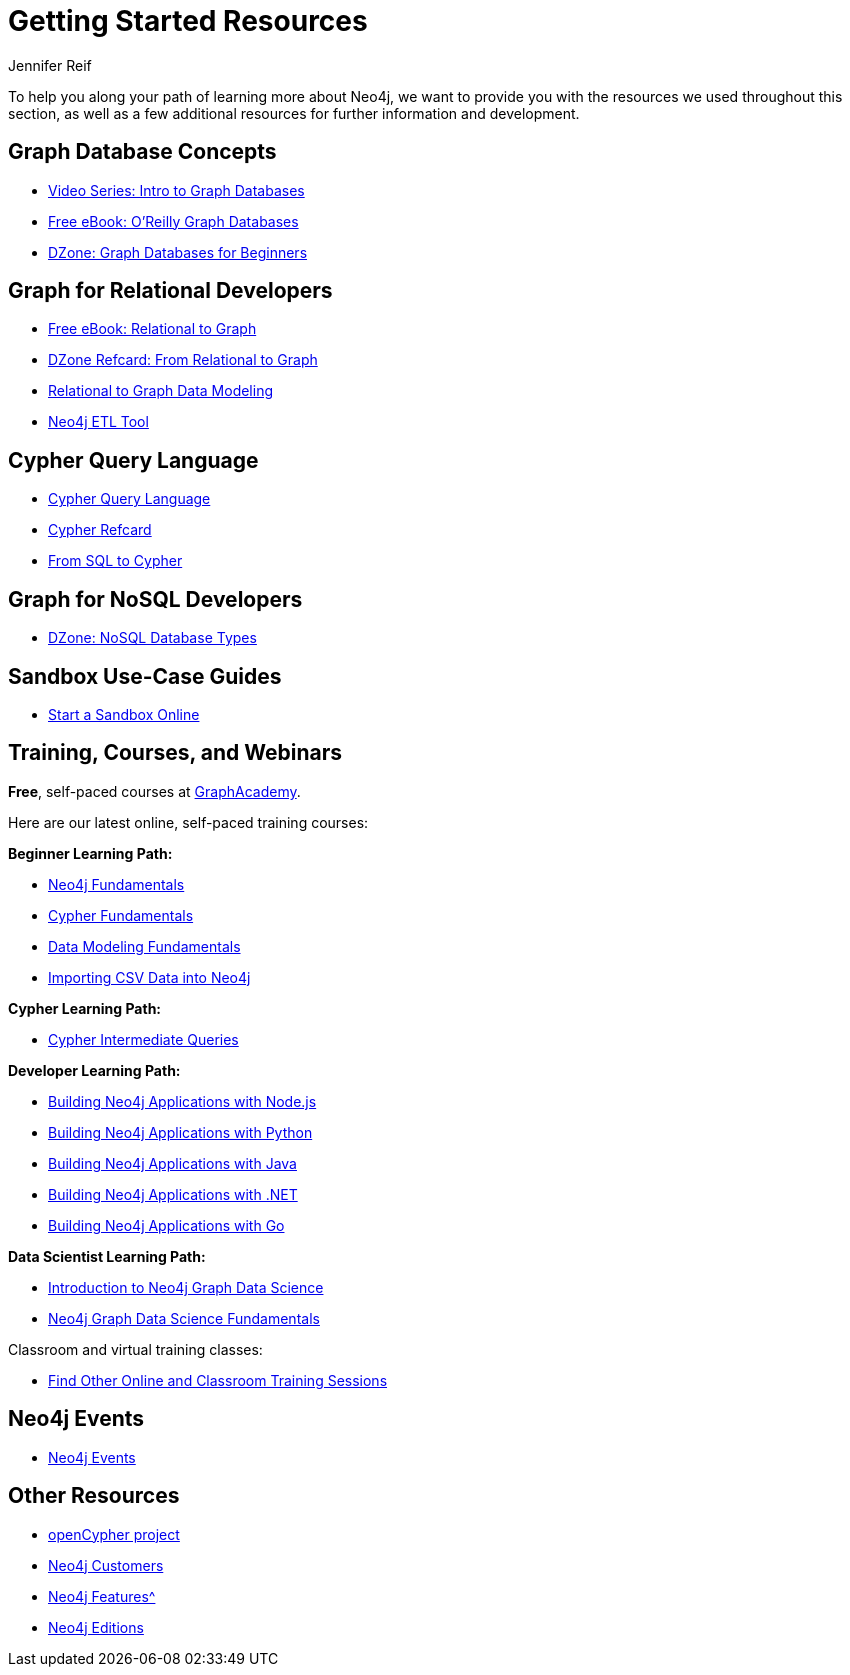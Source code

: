 = Getting Started Resources
:author: Jennifer Reif
:category: documentation
:tags: get-started, introduction, resources, neo4j-help, cypher, graph, nosql-graph, neo4j-training
:page-pagination:
:page-deprecated-title: the Getting Started Manual
:page-deprecated-redirect: https://neo4j.com/docs/getting-started/current/appendix/getting-started-resources/

// This page has been deprecated in favour of the Getting Started Guide, maintained by the Neo4j Documentation team. This page will be removed and redirected in the future.

[#getting-started-resources]
To help you along your path of learning more about Neo4j, we want to provide you with the resources we used throughout this section, as well as a few additional resources for further information and development.

[#graphdb-resources]
== Graph Database Concepts
* https://www.youtube.com/watch?v=5Tl8WcaqZoc&list=PL9Hl4pk2FsvWM9GWaguRhlCQ-pa-ERd4U[Video Series: Intro to Graph Databases^]
* https://neo4j.com/graph-databases-book/[Free eBook: O'Reilly Graph Databases^]
* https://dzone.com/articles/graph-databases-for-beginners-native-vs-non-native[DZone: Graph Databases for Beginners^]

[#rdbms-graph-resources]
== Graph for Relational Developers
* https://neo4j.com/resources/rdbms-developer-graph-white-paper/[Free eBook: Relational to Graph^]
* https://dzone.com/refcardz/from-relational-to-graph-a-developers-guide[DZone Refcard: From Relational to Graph^]
* https://neo4j.com/developer/data-modeling/[Relational to Graph Data Modeling^]
* https://medium.com/neo4j/tap-into-hidden-connections-translating-your-relational-data-to-graph-d3a2591d4026[Neo4j ETL Tool^]

[#cypher-resources]
== Cypher Query Language
* https://neo4j.com/developer/cypher/[Cypher Query Language^]
* https://neo4j.com/docs/cypher-refcard/current/[Cypher Refcard^]
* https://neo4j.com/developer/guide-sql-to-cypher/[From SQL to Cypher^]

[#nosql-graph-resources]
== Graph for NoSQL Developers
* https://dzone.com/articles/nosql-database-types-1[DZone: NoSQL Database Types^]

[#sandbox-resources]
== Sandbox Use-Case Guides
* link:/sandbox/?ref=developer-start-resources[Start a Sandbox Online^]

[#training-resources]
== Training, Courses, and Webinars

*Free*, self-paced courses at https://graphacademy.neo4j.com/[GraphAcademy^].

Here are our latest online, self-paced training courses:

*Beginner Learning Path:*

* https://graphacademy.neo4j.com/courses/neo4j-fundamentals/[Neo4j Fundamentals^]
* https://graphacademy.neo4j.com/courses/cypher-fundamentals/[Cypher Fundamentals^]
* https://graphacademy.neo4j.com/courses/modeling-fundamentals/[Data Modeling Fundamentals^]
* https://graphacademy.neo4j.com/courses/importing-data/[Importing CSV Data into Neo4j^]

*Cypher Learning Path:*

* https://graphacademy.neo4j.com/courses/cypher-intermediate-queries/[Cypher Intermediate Queries^]

*Developer Learning Path:*

* https://graphacademy.neo4j.com/courses/app-nodejs/[Building Neo4j Applications with Node.js^]
* https://graphacademy.neo4j.com/courses/app-python/[Building Neo4j Applications with Python^]
* https://graphacademy.neo4j.com/courses/app-java/[Building Neo4j Applications with Java^]
* https://graphacademy.neo4j.com/courses/app-dotnet/[Building Neo4j Applications with .NET^]
* https://graphacademy.neo4j.com/courses/app-go/[Building Neo4j Applications with Go^]

*Data Scientist Learning Path:*

* https://graphacademy.neo4j.com/courses/gds-product-introduction/[Introduction to Neo4j Graph Data Science^]
* https://graphacademy.neo4j.com/courses/graph-data-science-fundamentals/[Neo4j Graph Data Science Fundamentals^]

Classroom and virtual training classes:

* https://neo4j.com/events/world/training/[Find Other Online and Classroom Training Sessions^]

[#neo4j-events]
== Neo4j Events
* https://neo4j.com/events/world/all/[Neo4j Events]

[#other-neo4j-resources]
== Other Resources
* http://www.opencypher.org/[openCypher project^]
* https://neo4j.com/customers/[Neo4j Customers^]
* xref:graph-database.adoc[Neo4j Features^]
* http://neo4j.com/editions/[Neo4j Editions^]

